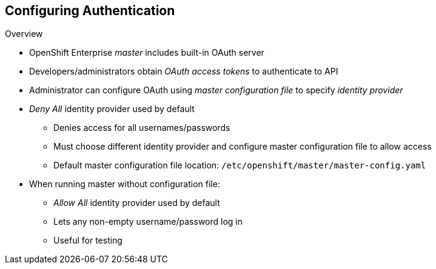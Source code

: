 == Configuring Authentication
:noaudio:

.Overview
* OpenShift Enterprise _master_ includes built-in OAuth server
* Developers/administrators obtain _OAuth access tokens_ to authenticate to API

* Administrator can configure OAuth using _master configuration file_ to specify _identity provider_

* _Deny All_ identity provider used by default
** Denies access for all usernames/passwords
** Must choose different identity provider and configure master configuration file to allow access
** Default master configuration file location: `/etc/openshift/master/master-config.yaml`

* When running master without configuration file:
** _Allow All_ identity provider used by default
** Lets any non-empty username/password log in
** Useful for testing

ifdef::showscript[]
=== Transcript
The OpenShift Enterprise _master_ includes a built-in OAuth server. Developers and administrators obtain _OAuth access tokens_ to authenticate themselves to the API.

An administrator can configure OAuth using a _master configuration file_ to specify an _identity provider_.

The default identity provider is _Deny All_. This provider denies access for all user names and passwords. To allow access, you must choose a different identity provider and configure the master configuration file appropriately. By default, the master configuration file is located at  `/etc/openshift/master/master-config.yaml.

When running a master without a configuration file, the identity provider defaults to _Allow All_. This allows any non-empty user name and password to log in. This is useful for testing purposes.

endif::showscript[]

